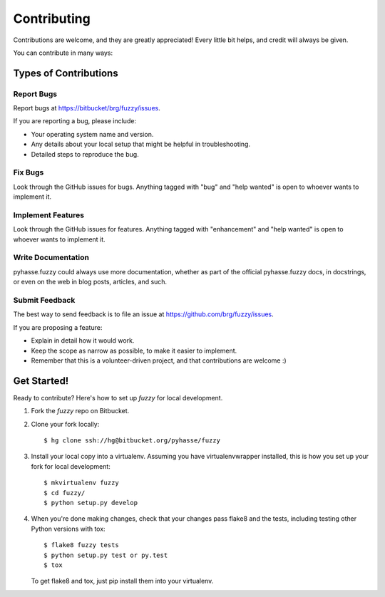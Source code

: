 ============
Contributing
============

Contributions are welcome, and they are greatly appreciated! Every little bit
helps, and credit will always be given.

You can contribute in many ways:

Types of Contributions
----------------------

Report Bugs
~~~~~~~~~~~

Report bugs at https://bitbucket/brg/fuzzy/issues.

If you are reporting a bug, please include:

* Your operating system name and version.
* Any details about your local setup that might be helpful in troubleshooting.
* Detailed steps to reproduce the bug.

Fix Bugs
~~~~~~~~

Look through the GitHub issues for bugs. Anything tagged with "bug" and "help
wanted" is open to whoever wants to implement it.

Implement Features
~~~~~~~~~~~~~~~~~~

Look through the GitHub issues for features. Anything tagged with "enhancement"
and "help wanted" is open to whoever wants to implement it.

Write Documentation
~~~~~~~~~~~~~~~~~~~

pyhasse.fuzzy could always use more documentation, whether as part of the
official pyhasse.fuzzy docs, in docstrings, or even on the web in blog posts,
articles, and such.

Submit Feedback
~~~~~~~~~~~~~~~

The best way to send feedback is to file an issue at https://github.com/brg/fuzzy/issues.

If you are proposing a feature:

* Explain in detail how it would work.
* Keep the scope as narrow as possible, to make it easier to implement.
* Remember that this is a volunteer-driven project, and that contributions
  are welcome :)

Get Started!
------------

Ready to contribute? Here's how to set up `fuzzy` for local development.

1. Fork the `fuzzy` repo on Bitbucket.
2. Clone your fork locally::

    $ hg clone ssh://hg@bitbucket.org/pyhasse/fuzzy

3. Install your local copy into a virtualenv. Assuming you have virtualenvwrapper installed, this is how you set up your fork for local development::

    $ mkvirtualenv fuzzy
    $ cd fuzzy/
    $ python setup.py develop

4. When you're done making changes, check that your changes pass flake8 and the
   tests, including testing other Python versions with tox::

    $ flake8 fuzzy tests
    $ python setup.py test or py.test
    $ tox

   To get flake8 and tox, just pip install them into your virtualenv.
